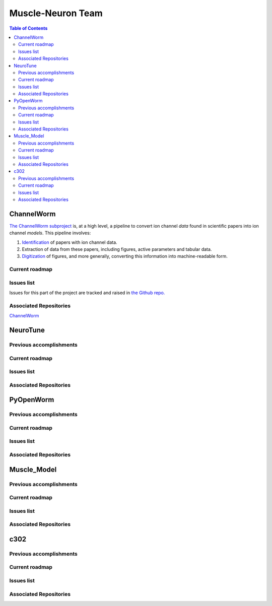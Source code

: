 .. _muscle-neuron-integration:

******************
Muscle-Neuron Team
******************

.. image:: http://docs.google.com/drawings/d/1WzHYpgHZBDvbAxIb-KDDw0OatI8KWXQ8h_BeMVaQ2wM/pub?w=1238&amp;h=869


.. contents:: Table of Contents


.. _channelworm:

ChannelWorm
===========

`The ChannelWorm subproject <https://github.com/VahidGh/ChannelWorm/>`_ is, at a
high level, a pipeline to convert ion channel *data* found in scientific papers
into ion channel *models*. This pipeline involves:

1. `Identification <https://github.com/VahidGh/ChannelWorm/issues/10/>`_ of papers with ion channel data.
2. Extraction of data from these papers, including figures, active parameters and tabular data.
3. `Digitization <https://github.com/VahidGh/ChannelWorm/issues/17/>`_ of figures, and more generally, converting this information into machine-readable form.

..
  4. Fitting of models (to what? Is this part of the pipeline or validation process?)


..
  Previous accomplishments
  ------------------------



Current roadmap
---------------



Issues list
-----------

Issues for this part of the project are tracked and raised in `the Github repo. <https://github.com/VahidGh/ChannelWorm/issues?q=is%3Aopen+is%3Aissue/>`_

Associated Repositories
-----------------------

`ChannelWorm <https://github.com/VahidGh/ChannelWorm/ />`_

.. _neurotune:

NeuroTune
=========

Previous accomplishments
------------------------

Current roadmap
---------------

Issues list
-----------

Associated Repositories
-----------------------

.. _pyopenworm:

PyOpenWorm
==========

Previous accomplishments
------------------------

Current roadmap
---------------

Issues list
-----------

Associated Repositories
-----------------------

.. _musclemodel:

Muscle_Model
============

Previous accomplishments
------------------------

Current roadmap
---------------

Issues list
-----------

Associated Repositories
-----------------------

.. _c302:

c302
====

Previous accomplishments
------------------------

Current roadmap
---------------

Issues list
-----------

Associated Repositories
-----------------------
